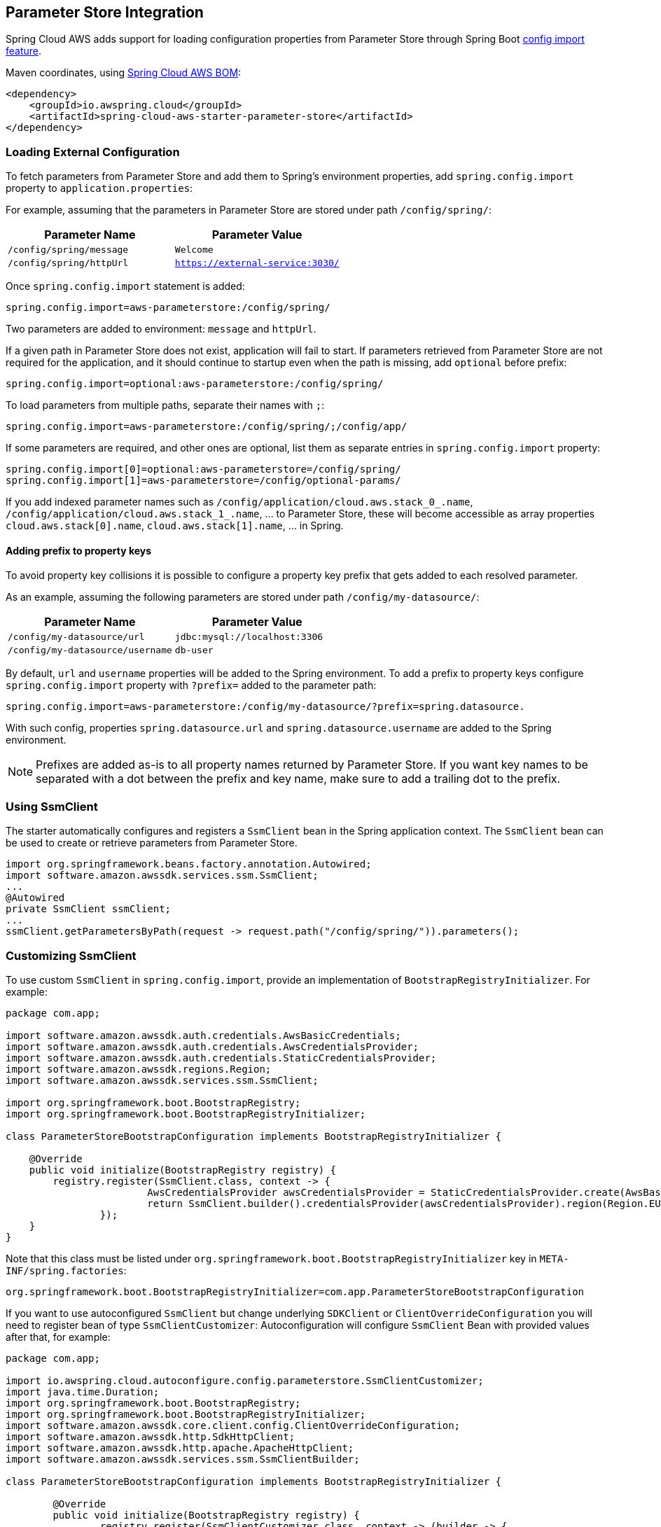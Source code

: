 [#spring-cloud-aws-parameter-store]
== Parameter Store Integration

Spring Cloud AWS adds support for loading configuration properties from Parameter Store through Spring Boot https://docs.spring.io/spring-boot/docs/current/reference/html/spring-boot-features.html#boot-features-external-config-files-importing[config import feature].

Maven coordinates, using <<index.adoc#bill-of-materials, Spring Cloud AWS BOM>>:

[source,xml]
----
<dependency>
    <groupId>io.awspring.cloud</groupId>
    <artifactId>spring-cloud-aws-starter-parameter-store</artifactId>
</dependency>
----

=== Loading External Configuration

To fetch parameters from Parameter Store and add them to Spring's environment properties, add `spring.config.import` property to `application.properties`:

For example, assuming that the parameters in Parameter Store are stored under path `/config/spring/`:

|===
| Parameter Name | Parameter Value

| `/config/spring/message` | `Welcome`

| `/config/spring/httpUrl` | `https://external-service:3030/`
|===

Once `spring.config.import` statement is added:

[source,properties]
----
spring.config.import=aws-parameterstore:/config/spring/
----

Two parameters are added to environment: `message` and `httpUrl`.

If a given path in Parameter Store does not exist, application will fail to start. If parameters retrieved from Parameter Store are not required for the application, and it should continue to startup even when the path is missing, add `optional` before prefix:

[source,properties]
----
spring.config.import=optional:aws-parameterstore:/config/spring/
----

To load parameters from multiple paths, separate their names with `;`:

[source,properties]
----
spring.config.import=aws-parameterstore:/config/spring/;/config/app/
----

If some parameters are required, and other ones are optional, list them as separate entries in `spring.config.import` property:

[source,properties]
----
spring.config.import[0]=optional:aws-parameterstore=/config/spring/
spring.config.import[1]=aws-parameterstore=/config/optional-params/
----

If you add indexed parameter names such as `/config/application/cloud.aws.stack_0_.name`, `/config/application/cloud.aws.stack_1_.name`, ... to Parameter Store,
these will become accessible as array properties `cloud.aws.stack[0].name`, `cloud.aws.stack[1].name`, ... in Spring.

==== Adding prefix to property keys

To avoid property key collisions it is possible to configure a property key prefix that gets added to each resolved parameter.

As an example, assuming the following parameters are stored under path `/config/my-datasource/`:

|===
| Parameter Name | Parameter Value

| `/config/my-datasource/url` | `jdbc:mysql://localhost:3306`

| `/config/my-datasource/username` | `db-user`

|===

By default, `url` and `username` properties will be added to the Spring environment. To add a prefix to property keys configure `spring.config.import` property with `?prefix=` added to the parameter path:

[source,properties]
----
spring.config.import=aws-parameterstore:/config/my-datasource/?prefix=spring.datasource.
----

With such config, properties `spring.datasource.url` and `spring.datasource.username` are added to the Spring environment.

NOTE: Prefixes are added as-is to all property names returned by Parameter Store. If you want key names to be separated with a dot between the prefix and key name, make sure to add a trailing dot to the prefix.


=== Using SsmClient

The starter automatically configures and registers a `SsmClient` bean in the Spring application context. The `SsmClient` bean can be used to create or retrieve parameters from Parameter Store.

[source,java]
----
import org.springframework.beans.factory.annotation.Autowired;
import software.amazon.awssdk.services.ssm.SsmClient;
...
@Autowired
private SsmClient ssmClient;
...
ssmClient.getParametersByPath(request -> request.path("/config/spring/")).parameters();
----

=== Customizing SsmClient

To use custom `SsmClient` in `spring.config.import`, provide an implementation of `BootstrapRegistryInitializer`. For example:

[source,java]
----
package com.app;

import software.amazon.awssdk.auth.credentials.AwsBasicCredentials;
import software.amazon.awssdk.auth.credentials.AwsCredentialsProvider;
import software.amazon.awssdk.auth.credentials.StaticCredentialsProvider;
import software.amazon.awssdk.regions.Region;
import software.amazon.awssdk.services.ssm.SsmClient;

import org.springframework.boot.BootstrapRegistry;
import org.springframework.boot.BootstrapRegistryInitializer;

class ParameterStoreBootstrapConfiguration implements BootstrapRegistryInitializer {

    @Override
    public void initialize(BootstrapRegistry registry) {
        registry.register(SsmClient.class, context -> {
			AwsCredentialsProvider awsCredentialsProvider = StaticCredentialsProvider.create(AwsBasicCredentials.create("yourAccessKey", "yourSecretKey"));
			return SsmClient.builder().credentialsProvider(awsCredentialsProvider).region(Region.EU_WEST_2).build();
		});
    }
}
----

Note that this class must be listed under `org.springframework.boot.BootstrapRegistryInitializer` key in `META-INF/spring.factories`:

[source, properties]
----
org.springframework.boot.BootstrapRegistryInitializer=com.app.ParameterStoreBootstrapConfiguration
----

If you want to use autoconfigured `SsmClient` but change underlying `SDKClient` or `ClientOverrideConfiguration` you will need to register bean of type `SsmClientCustomizer`:
Autoconfiguration will configure `SsmClient` Bean with provided values after that, for example:

[source,java]
----
package com.app;

import io.awspring.cloud.autoconfigure.config.parameterstore.SsmClientCustomizer;
import java.time.Duration;
import org.springframework.boot.BootstrapRegistry;
import org.springframework.boot.BootstrapRegistryInitializer;
import software.amazon.awssdk.core.client.config.ClientOverrideConfiguration;
import software.amazon.awssdk.http.SdkHttpClient;
import software.amazon.awssdk.http.apache.ApacheHttpClient;
import software.amazon.awssdk.services.ssm.SsmClientBuilder;

class ParameterStoreBootstrapConfiguration implements BootstrapRegistryInitializer {

	@Override
	public void initialize(BootstrapRegistry registry) {
		registry.register(SsmClientCustomizer.class, context -> (builder -> {
			builder.overrideConfiguration(builder.overrideConfiguration().copy(c -> {
				c.apiCallTimeout(Duration.ofMillis(2000));
			}));
		}));
    }
}
----

=== `PropertySource` Reload

Some applications may need to detect changes on external property sources and update their internal status to reflect the new configuration.
The reload feature of Spring Cloud AWS Parameter Store integration is able to trigger an application reload when a related parameter value changes.

By default, this feature is disabled. You can enable it by using the `spring.cloud.aws.parameterstore.reload.strategy` configuration property (for example, in the `application.properties` file) and adding following dependencies:

[source,xml]
----
<dependency>
    <groupId>org.springframework.boot</groupId>
    <artifactId>spring-boot-starter-actuator</artifactId>
</dependency>
<dependency>
    <groupId>org.springframework.cloud</groupId>
    <artifactId>spring-cloud-commons</artifactId>
</dependency>
<dependency>
    <groupId>org.springframework.cloud</groupId>
    <artifactId>spring-cloud-context</artifactId>
</dependency>
----

The following levels of reload are supported (by setting the `spring.cloud.aws.parameterstore.reload.strategy` property):

* `refresh` (default): Only configuration beans annotated with `@ConfigurationProperties` or `@RefreshScope` are reloaded.
This reload level leverages the refresh feature of Spring Cloud Context.

* `restart_context`: the whole Spring `ApplicationContext` is gracefully restarted. Beans are recreated with the new configuration.
In order for the restart context functionality to work properly you must enable and expose the restart actuator endpoint
[source,yaml]
====
----
management:
  endpoint:
    restart:
      enabled: true
  endpoints:
    web:
      exposure:
        include: restart
----
====

Assuming that the reload feature is enabled with default settings (`refresh` mode), the following bean is refreshed when the secret changes:

====
[java, source]
----
@Configuration
@ConfigurationProperties(prefix = "bean")
public class MyConfig {

    private String message = "a message that can be changed live";

    // getter and setters

}
----
====

To see that changes effectively happen, you can create another bean that prints the message periodically, as follows

====
[source,java]
----
@Component
public class MyBean {

    @Autowired
    private MyConfig config;

    @Scheduled(fixedDelay = 5000)
    public void hello() {
        System.out.println("The message is: " + config.getMessage());
    }
}
----
====

The reload feature periodically re-creates the configuration from config maps and secrets to see if it has changed.
You can configure the polling period by using the `spring.cloud.aws.parameter.reload.period` (default value is 1 minute).

=== Loading properties using profiles

When using `spring.config.import` feature it is not possible to `bind` profile specific values from properties.
This is very important design specification to have in mind when working with Parameterstore integration and profile specific configuration properties.

Let's say you have 3 profiles `dev`, `uat` and `prod`.
In `dev` profile you don't want to have loading from Parameterstore, but in other profiles you want load to happen.

Our recommended way is to use `spring.config.import=aws-parameterstore:/` in profile `application-${profile}.properties` specific configuration files.

`application.properties`
[source,properties]
----
#Shared region value for example
spring.cloud.aws.parameterstore.region=us-east-1
----

`application-dev.properties`
[source,properties]
----
#Other custom values
----

`application-uat.properties`
[source,properties]
----
spring.config.import=aws-parameterstore:/config/spring/
spring.cloud.aws.parameterstore.reload.max-wait-time-for-restart=10s
----

`application-prod.properties`
[source,properties]
----
spring.config.import=aws-parameterstore:/config/spring/
spring.cloud.aws.parameterstore.reload.max-wait-time-for-restart=60s
----


With this setup in place you won't be using integration in `dev` profile, but you would be using it in other active profiles.
This means you want to place `spring.config.import` in profile specific configuration property.



=== Configuration

The Spring Boot Starter for Parameter Store provides the following configuration options:

[cols="4,3,1,1"]
|===
| Name | Description | Required | Default value

| `spring.cloud.aws.parameterstore.enabled` | Enables the Parameter Store integration. | No | `true`
| `spring.cloud.aws.parameterstore.endpoint` | Configures endpoint used by `SsmClient`. | No | `null`
| `spring.cloud.aws.parameterstore.region` | Configures region used by `SsmClient`. | No | `null`
| `spring.cloud.aws.parameterstore.reload.strategy` | `Enum` | `refresh` | The strategy to use when firing a reload (`refresh`, `restart_context`)
| `spring.cloud.aws.parameterstore.reload.period` | `Duration`| `15s` | The period for verifying changes
| `spring.cloud.aws.parameterstore.reload.max-wait-time-for-restart` | `Duration`| `2s` | The maximum time between the detection of changes in property source and the application context restart when `restart_context` strategy is used.
|===

=== IAM Permissions
Following IAM permissions are required by Spring Cloud AWS:

[cols="2"]
|===
| Get parameter from specific path
| `ssm:GetParametersByPath`
|===

Sample IAM policy granting access to Parameter Store:

[source,json,indent=0]
----
{
    "Version": "2012-10-17",
    "Statement": [
        {
            "Effect": "Allow",
            "Action": "ssm:GetParametersByPath",
            "Resource": "yourArn"
        }
    ]
}
----
